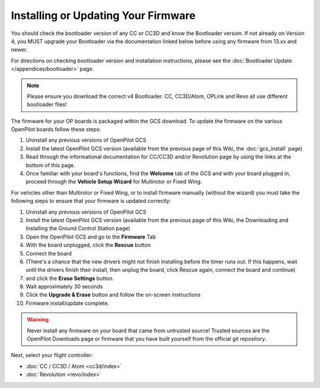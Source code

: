 Installing or Updating Your Firmware
====================================

You should check the bootloader version of any CC or CC3D and know the
Bootloader version. If not already on Version 4, you MUST upgrade your
Bootloader via the documentation linked below before using any firmware from
13.xx and newer.

For directions on checking bootloader version and installation instructions,
please see the :doc:`Bootloader Update </appendices/bootloader>` page.

.. note:: Please ensure you download the correct v4 Bootloader. CC, CC3D/Atom,
   OPLink and Revo all use different bootloader files!

The firmware for your OP boards is packaged within the GCS download. To update
the firmware on the various OpenPilot boards follow these steps:

#. Uninstall any previous versions of OpenPilot GCS
#. Install the latest OpenPilot GCS version (available from the previous page
   of this Wiki, the :doc:`gcs_install` page)
#. Read through the informational documentation for CC/CC3D and/or Revolution
   page by using the links at the bottom of this page.
#. Once familiar with your board's functions, find the **Welcome** tab of the GCS
   and with your board plugged in, proceed through the **Vehicle Setup Wizard**
   for Multirotor or Fixed Wing.

For vehicles other than Multirotor or Fixed Wing, or to install firmware
manually (without the wizard) you must take the following steps to ensure that
your firmware is updated correctly:

#. Uninstall any previous versions of OpenPilot GCS
#. Install the latest OpenPilot GCS version (available from the previous page
   of this Wiki, the Downloading and Installing the Ground Control Station page)
#. Open the OpenPilot GCS and go to the **Firmware** Tab
#. With the board unplugged, click the **Rescue** button
#. Connect the board
#. (There's a chance that the new drivers might not finish installing before
   the timer runs out. If this happens, wait until the drivers finish their
   install, then unplug the board, click Rescue again, connect the board and
   continue)
#. and click the **Erase Settings** button.
#. Wait approximately 30 seconds
#. Click the **Upgrade & Erase** button and follow the on-screen instructions
#. Firmware install/update complete.

.. warning:: Never install any firmware on your board that came from untrusted
   source! Trusted sources are the OpenPilot Downloads page or firmware that you
   have built yourself from the official git repository.

Next, select your flight controller:

* :doc:`CC / CC3D / Atom <cc3d/index>`
* :doc:`Revolution <revo/index>`
